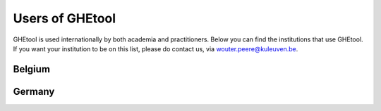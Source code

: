 ***************
Users of GHEtool
***************

GHEtool is used internationally by both academia and practitioners. Below you can find the institutions that use GHEtool.
If you want your institution to be on this list, please do contact us, via wouter.peere@kuleuven.be.

------------------
Belgium
------------------

.. grid:: 3 3 3 3
    :gutter: 3
    :margin: 2

    .. grid-item-card:: Boydens Engineering - part of sweco
        :text-align: center

        .. figure:: _logo's/boydens_engineering.jpg
 

    .. grid-item-card:: KU Leuven
        :text-align: center

        .. figure:: _logo's/KULeuven.png
        
    .. grid-item-card:: Sweco Belgium
        :text-align: center

        .. figure:: _logo's/Sweco.png

    .. grid-item-card:: Thermal Systems Simulation Research Group (The SySi's)
        :text-align: center

        .. figure:: _logo's/The_SySi.png

------------------
Germany
------------------

.. grid:: 3 3 3 3
    :gutter: 3
    :margin: 2

    .. grid-item-card:: Solar-Institute Jülich
        :text-align: center

        .. figure:: _logo's/FHAachen.png

       
